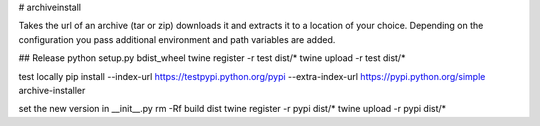 # archiveinstall

Takes the url of an archive (tar or zip) downloads it and extracts it to a location of your choice.
Depending on the configuration you pass additional environment and path variables are added.

## Release
python setup.py bdist_wheel
twine register -r test dist/*
twine upload -r test dist/*

test locally
pip install --index-url https://testpypi.python.org/pypi --extra-index-url https://pypi.python.org/simple archive-installer

set the new version in __init__.py
rm -Rf build dist
twine register -r pypi dist/*
twine upload -r pypi dist/*